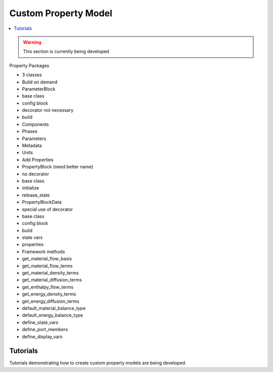 ﻿Custom Property Model
=====================

.. contents:: :local:

.. warning:: This section is currently being developed

Property Packages

* 3 classes
* Build on demand
* ParameterBlock
* base class
* config block
* decorator not necessary
* build
* Components
* Phases
* Parameters
* Metadata
* Units
* Add Properties
* PropertyBlock (need better name)
* no decorator
* base class
* initialize
* release_state
* PropertyBlockData
* special use of decorator
* base class
* config block
* build
* state vars
* properties
* Framework methods
* get_material_flow_basis
* get_material_flow_terms
* get_material_density_terms
* get_material_diffusion_terms
* get_enthalpy_flow_terms
* get_energy_density_terms
* get_energy_diffusion_terms
* default_material_balance_type
* default_energy_balance_type
* define_state_vars
* define_port_members
* define_display_vars

Tutorials
---------
Tutorials demonstrating how to create custom property models are being developed.
